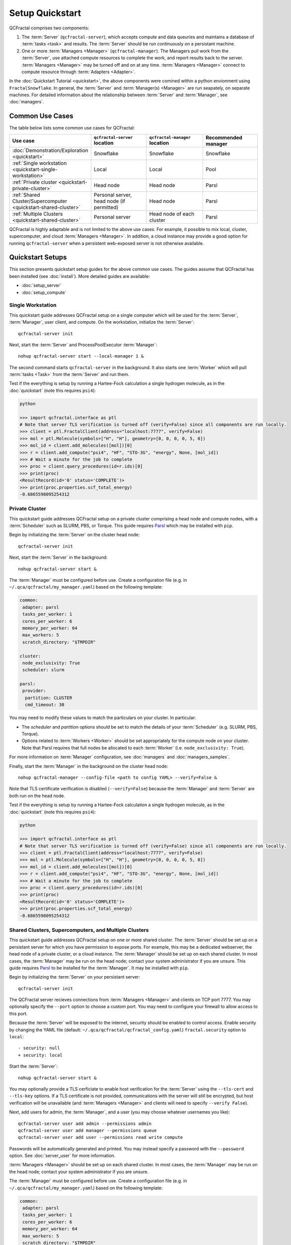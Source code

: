 Setup Quickstart
================

QCFractal comprises two components:

1. The :term:`Server` (``qcfractal-server``), which accepts compute and data queuries and maintains a database of :term:`tasks <task>` and results. The :term:`Server` should be run continuously on a persistant machine. 
2. One or more :term:`Managers <Manager>` (``qcfractal-manager``). The Managers pull work from the :term:`Server`, use attached compute resources to complete the work, and report results back to the server. :term:`Managers <Manager>` may be turned off and on at any time. :term:`Managers <Manager>` connect to compute resource through :term:`Adapters <Adapter>`.

In the :doc:`Quickstart Tutorial <quickstart>`, the above components were comined within a python envionment using ``FractalSnowflake``. 
In general, the :term:`Server` and :term:`Manager(s) <Manager>` are run seapately, on separate machines.
For detailed information about the relationship between :term:`Server` and :term:`Manager`, see :doc:`managers`.


Common Use Cases
----------------

The table below lists some common use cases for QCFractal:

.. list-table::
   :widths: 25 25 25 25
   :header-rows: 1
   
   * - Use case
     - ``qcfractal-server`` location
     - ``qcfractal-manager`` location 
     - Recommended manager
   * - :doc:`Demonstration/Exploration <quickstart>`
     - Snowflake
     - Snowflake
     - Snowflake
   * - :ref:`Single workstation <quickstart-single-workstation>`
     - Local
     - Local
     - Pool
   * - :ref:`Private cluster <quickstart-private-cluster>`
     - Head node
     - Head node
     - Parsl
   * - :ref:`Shared Cluster/Supercomputer <quickstart-shared-cluster>`
     - Personal server, head node (if permitted)
     - Head node
     - Parsl
   * - :ref:`Multiple Clusters <quickstart-shared-cluster>`
     - Personal server
     - Head node of each cluster
     - Parsl

QCFractal is highly adaptable and is not limited to the above use cases. 
For example, it possible to mix local, cluster, supercomputer, and cloud :term:`Managers <Manager>`. 
In addition, a cloud instance may provide a good option for running ``qcfractal-server`` when a persistent web-exposed server is not otherwise available. 

Quickstart Setups
-----------------
This section presents quickstart setup guides for the above common use cases.
The guides assume that QCFractal has been installed (see :doc:`install`).
More detailed guides are available:

* :doc:`setup_server`
* :doc:`setup_compute`

.. _quickstart-single-workstation:

Single Workstation
++++++++++++++++++

This quickstart guide addresses QCFractal setup on a single computer which will be used for the :term:`Server`, :term:`Manager`, user client, and compute. 
On the workstation, initialize the :term:`Server`::

   qcfractal-server init 

Next, start the :term:`Server` and ProcessPoolExecutor :term:`Manager`::

   nohup qcfractal-server start --local-manager 1 &

The second command starts ``qcfractal-server`` in the background.
It also starts one :term:`Worker` which will pull :term:`tasks <Task>` from the :term:`Server` and run them. 

Test if the everything is setup by running a Hartee-Fock calculation a single hydrogen molecule, 
as in the :doc:`quickstart` (note this requires ``psi4``):

.. code-block:: python

   python

   >>> import qcfractal.interface as ptl
   # Note that server TLS verification is turned off (verify=False) since all components are run locally.
   >>> client = ptl.FractalClient(address="localhost:7777", verify=False)
   >>> mol = ptl.Molecule(symbols=["H", "H"], geometry=[0, 0, 0, 0, 5, 0])
   >>> mol_id = client.add_molecules([mol])[0]
   >>> r = client.add_compute("psi4", "HF", "STO-3G", "energy", None, [mol_id])
   >>> # Wait a minute for the job to complete
   >>> proc = client.query_procedures(id=r.ids)[0]
   >>> print(proc)
   <ResultRecord(id='0' status='COMPLETE')>
   >>> print(proc.properties.scf_total_energy)
   -0.6865598095254312 


.. _quickstart-private-cluster:

Private Cluster
+++++++++++++++

This quickstart guide addresses QCFractal setup on a private cluster comprising a head node and compute nodes, with a :term:`Scheduler` such as SLURM, PBS, or Torque. 
This guide requires `Parsl <https://parsl.readthedocs.io/en/stable/quickstart.html>`_ which may be installed with ``pip``.

Begin by initializing the :term:`Server` on the cluster head node::

    qcfractal-server init

Next, start the :term:`Server` in the background::

   nohup qcfractal-server start &

The :term:`Manager` must be configured before use. Create a configuration file (e.g. in ``~/.qca/qcfractal/my_manager.yaml``) based on the following template:

.. code-block:: yaml

   common:
    adapter: parsl
    tasks_per_worker: 1
    cores_per_worker: 6
    memory_per_worker: 64
    max_workers: 5
    scratch_directory: "$TMPDIR"
   
   cluster:
    node_exclusivity: True
    scheduler: slurm
   
   parsl:
    provider:
     partition: CLUSTER
     cmd_timeout: 30 

You may need to modify these values to match the particulars on your cluster. In particular:

* The `scheduler` and `partition` options should be set to match the details of your :term:`Scheduler` (e.g. SLURM, PBS, Torque).
* Options related to :term:`Workers <Worker>` should be set appropriately for the compute node on your cluster. 
  Note that Parsl requires that full nodes be allocated to each :term:`Worker` (i.e. ``node_exclusivity: True``).

For more information on :term:`Manager` configuration, see :doc:`managers` and :doc:`managers_samples`.

Finally, start the :term:`Manager` in the background on the cluster head node::

    nohup qcfractal-manager --config-file <path to config YAML> --verify=False &

Note that TLS certificate verification is disabled (``--verify=False``) because the :term:`Manager` and :term:`Server` are both run on the head node.

Test if the everything is setup by running a Hartee-Fock calculation a single hydrogen molecule, 
as in the :doc:`quickstart` (note this requires ``psi4``):

.. code-block:: python

   python

   >>> import qcfractal.interface as ptl
   # Note that server TLS verification is turned off (verify=False) since all components are run locally.
   >>> client = ptl.FractalClient(address="localhost:7777", verify=False)
   >>> mol = ptl.Molecule(symbols=["H", "H"], geometry=[0, 0, 0, 0, 5, 0])
   >>> mol_id = client.add_molecules([mol])[0]
   >>> r = client.add_compute("psi4", "HF", "STO-3G", "energy", None, [mol_id])
   >>> # Wait a minute for the job to complete
   >>> proc = client.query_procedures(id=r.ids)[0]
   >>> print(proc)
   <ResultRecord(id='0' status='COMPLETE')>
   >>> print(proc.properties.scf_total_energy)
   -0.6865598095254312 


.. _quickstart-shared-cluster:

Shared Clusters, Supercomputers, and Multiple Clusters
++++++++++++++++++++++++++++++++++++++++++++++++++++++

This quickstart guide addresses QCFractal setup on one or more shared cluster. 
The :term:`Server` should be set up on a persistant server for which you have permission to expose ports. 
For example, this may be a dedicated webserver, the head node of a private cluster, or a cloud instance.
The :term:`Manager` should be set up on each shared cluster. 
In most cases, the :term:`Manager` may be run on the head node; 
contact your system administrator if you are unsure.
This guide requires `Parsl <https://parsl.readthedocs.io/en/stable/quickstart.html>`_ to be installed for the :term:`Manager`. It may be installed with ``pip``.

Begin by initializing the :term:`Server` on your persistant server::

    qcfractal-server init 

The QCFractal server recieves connections from :term:`Managers <Manager>` and clients on TCP port 7777. 
You may optionally specify the ``--port`` option to choose a custom port. 
You may need to configure your firewall to allow access to this port.

Because the :term:`Server` will be exposed to the internet, 
security should be enabled to control access. 
Enable security by changing the YAML file (default: ``~/.qca/qcfractal/qcfractal_config.yaml``)
``fractal.security`` option to ``local``::

   - security: null
   + security: local

Start the :term:`Server`::

   nohup qcfractal-server start &

You may optionally provide a TLS cerficiate to enable host verification for the :term:`Server` 
using the ``--tls-cert`` and ``--tls-key`` options. 
If a TLS certificate is not provided, communications with the server will still be encrypted, 
but host verification will be unavailable 
(and :term:`Managers <Manager>` and clients will need to specify ``--verify False``).

Next, add users for admin, the :term:`Manager`, and a user 
(you may choose whatever usernames you like)::

   qcfractal-server user add admin --permissions admin
   qcfractal-server user add manager --permissions queue
   qcfractal-server user add user --permissions read write compute

Passwords will be automatically generated and printed. You may instead specify a password with the ``--password`` option. 
See :doc:`server_user` for more information.

:term:`Managers <Manager>` should be set up on each shared cluster. 
In most cases, the :term:`Manager` may be run on the head node; 
contact your system administrator if you are unsure.

The :term:`Manager` must be configured before use. 
Create a configuration file (e.g. in ``~/.qca/qcfractal/my_manager.yaml``) based on the following template:

.. code-block:: yaml

   common:
    adapter: parsl
    tasks_per_worker: 1
    cores_per_worker: 6
    memory_per_worker: 64
    max_workers: 5
    scratch_directory: "$TMPDIR"
   
   cluster:
    node_exclusivity: True
    scheduler: slurm
   
   parsl:
    provider:
     partition: CLUSTER
     cmd_timeout: 30 

You may need to modify these values to match the particulars on each cluster. In particular:

* The `scheduler` and `partition` options should be set to match the details of your :term:`Scheduler` (e.g. SLURM, PBS, Torque).
* Options related to :term:`Workers <Worker>` should be set appropriately for the compute node on your cluster. 
  Note that Parsl requires that full nodes be allocated to each :term:`Worker` (i.e. ``node_exclusivity: True``).

For more information on :term:`Manager` configuration, see :doc:`managers` and :doc:`managers_samples`.

Finally, start the :term:`Manager` in the background on each cluster head node::

    nohup qcfractal-manager --config-file ~/.qca/qcfractal/manager.yaml --fractal-uri <URL:port of Server> --username manager -password <manager's password> &

(If you did not specify a TLS certificate in the ``qcfractal-server start`` step, you will additionally need to specify ``--verify False`` in the above command.)

Test if the everything is setup by running a Hartee-Fock calculation a single hydrogen molecule, 
as in the :doc:`quickstart` (note this requires ``psi4``). This test may be run from any machine.

.. code-block:: python

   python
   >>> import qcfractal.interface as ptl
   # Note that server TLS verification is turned off (verify=False) since all components are run locally.
   >>> client = ptl.FractalClient(address="localhost:7777", verify=False)
   >>> mol = ptl.Molecule(symbols=["H", "H"], geometry=[0, 0, 0, 0, 5, 0])
   >>> mol_id = client.add_molecules([mol])[0]
   >>> r = client.add_compute("psi4", "HF", "STO-3G", "energy", None, [mol_id])
   >>> # Wait a minute for the job to complete
   >>> proc = client.query_procedures(id=r.ids)[0]
   >>> print(proc)
   <ResultRecord(id='0' status='COMPLETE')>
   >>> print(proc.properties.scf_total_energy)
   -0.6865598095254312 


Other Use Cases
---------------

QCFractal is highly configurable and supports many use cases beyond those described here.
For more information, see the :doc:`Server <server_init>` and :doc:`Manager <managers>` documentation sections.
You may also :ref:`contact us <work-with-us>`. 
